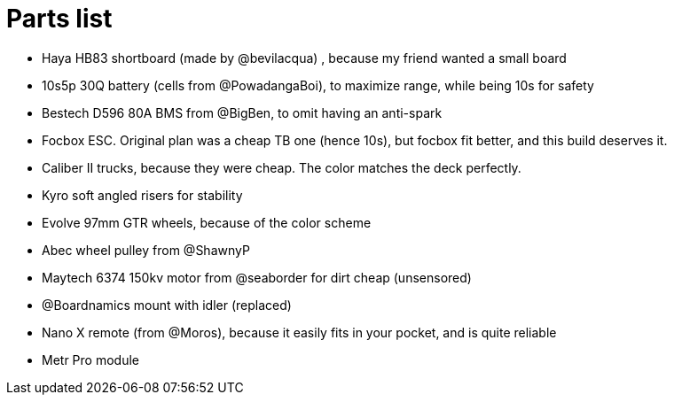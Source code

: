 = Parts list

- Haya HB83 shortboard (made by @bevilacqua) , because my friend wanted a small board
- 10s5p 30Q battery (cells from @PowadangaBoi), to maximize range, while being 10s for safety
- Bestech D596 80A BMS from @BigBen, to omit having an anti-spark
- Focbox ESC. Original plan was a cheap TB one (hence 10s), but focbox fit better, and this build deserves it.
- Caliber II trucks, because they were cheap. The color matches the deck perfectly.
- Kyro soft angled risers for stability
- Evolve 97mm GTR wheels, because of the color scheme
- Abec wheel pulley from @ShawnyP
- Maytech 6374 150kv motor from @seaborder for dirt cheap (unsensored)
- @Boardnamics mount with idler (replaced)
- Nano X remote (from @Moros), because it easily fits in your pocket, and is quite reliable
- Metr Pro module